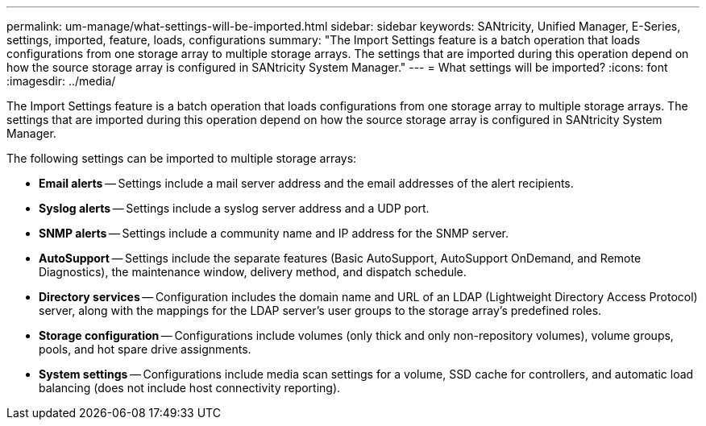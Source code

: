 ---
permalink: um-manage/what-settings-will-be-imported.html
sidebar: sidebar
keywords: SANtricity, Unified Manager, E-Series, settings, imported, feature, loads, configurations
summary: "The Import Settings feature is a batch operation that loads configurations from one storage array to multiple storage arrays. The settings that are imported during this operation depend on how the source storage array is configured in SANtricity System Manager."
---
= What settings will be imported?
:icons: font
:imagesdir: ../media/

[.lead]
The Import Settings feature is a batch operation that loads configurations from one storage array to multiple storage arrays. The settings that are imported during this operation depend on how the source storage array is configured in SANtricity System Manager.

The following settings can be imported to multiple storage arrays:

* *Email alerts* -- Settings include a mail server address and the email addresses of the alert recipients.
* *Syslog alerts* -- Settings include a syslog server address and a UDP port.
* *SNMP alerts* -- Settings include a community name and IP address for the SNMP server.
* *AutoSupport* -- Settings include the separate features (Basic AutoSupport, AutoSupport OnDemand, and Remote Diagnostics), the maintenance window, delivery method, and dispatch schedule.
* *Directory services* -- Configuration includes the domain name and URL of an LDAP (Lightweight Directory Access Protocol) server, along with the mappings for the LDAP server's user groups to the storage array's predefined roles.
* *Storage configuration* -- Configurations include volumes (only thick and only non-repository volumes), volume groups, pools, and hot spare drive assignments.
* *System settings* -- Configurations include media scan settings for a volume, SSD cache for controllers, and automatic load balancing (does not include host connectivity reporting).
